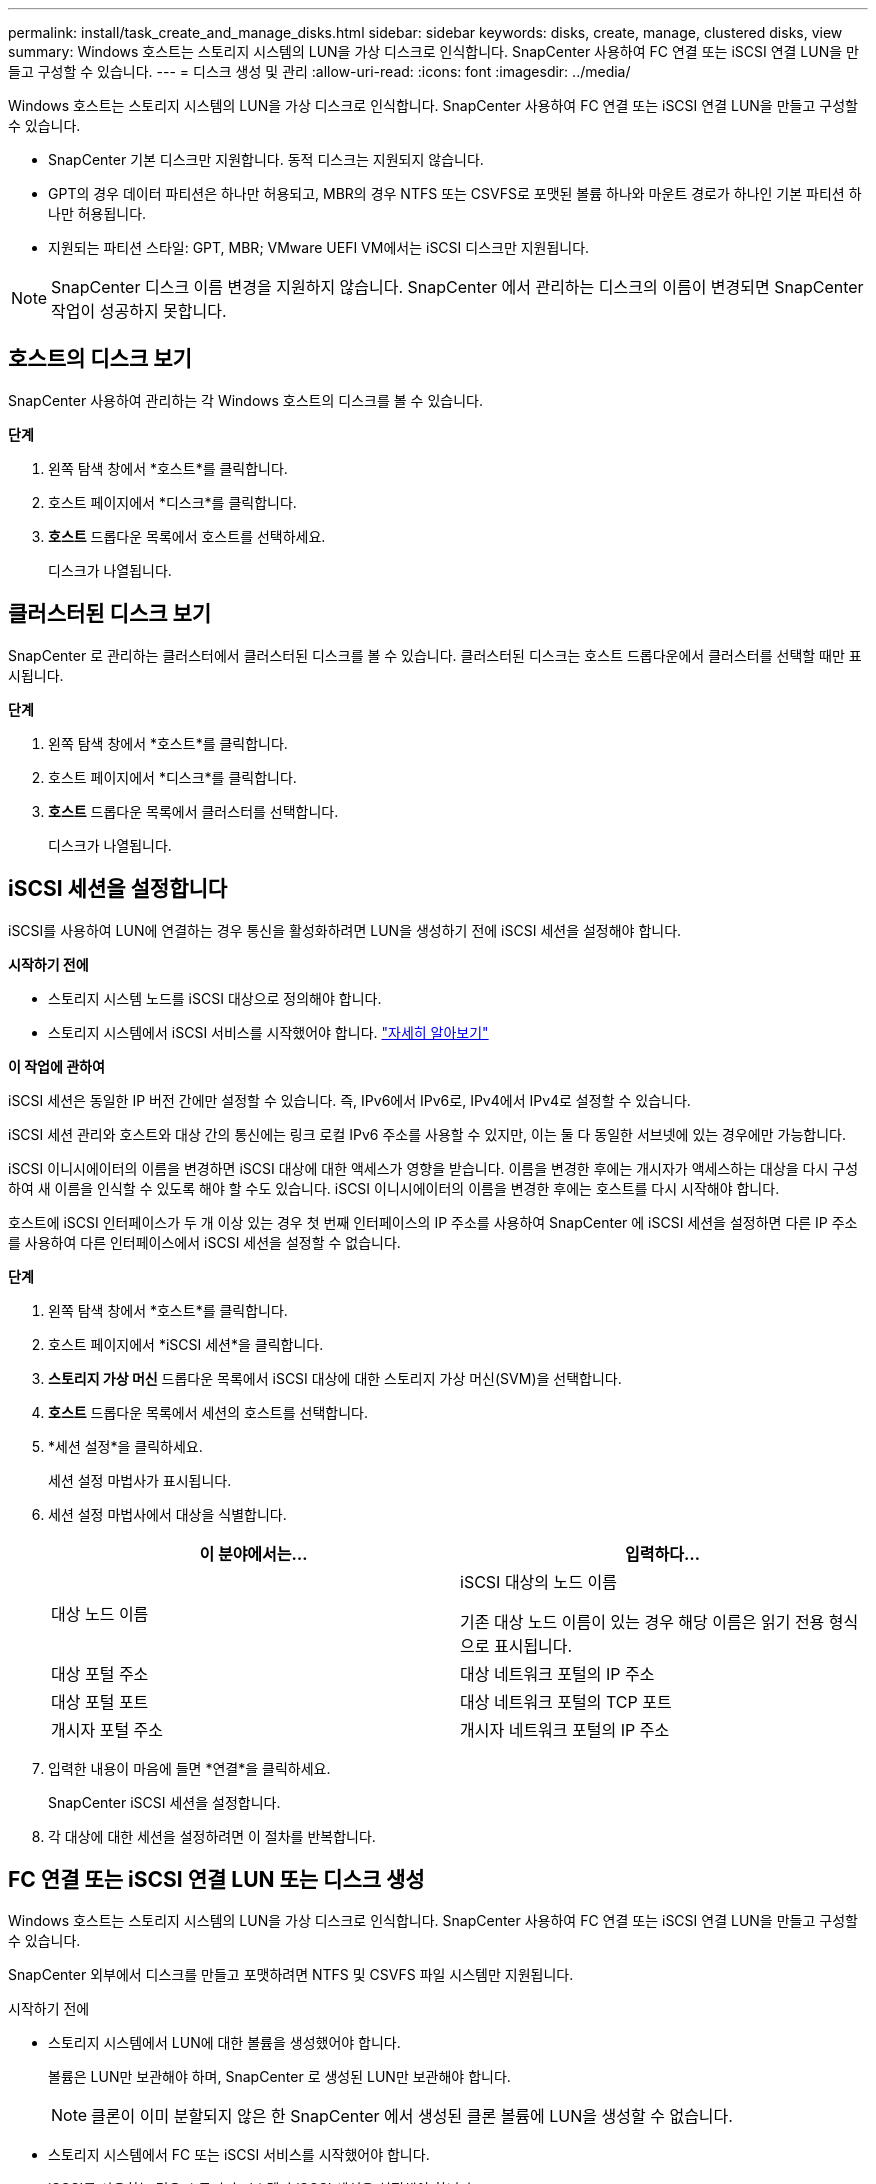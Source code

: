 ---
permalink: install/task_create_and_manage_disks.html 
sidebar: sidebar 
keywords: disks, create, manage, clustered disks, view 
summary: Windows 호스트는 스토리지 시스템의 LUN을 가상 디스크로 인식합니다.  SnapCenter 사용하여 FC 연결 또는 iSCSI 연결 LUN을 만들고 구성할 수 있습니다. 
---
= 디스크 생성 및 관리
:allow-uri-read: 
:icons: font
:imagesdir: ../media/


[role="lead"]
Windows 호스트는 스토리지 시스템의 LUN을 가상 디스크로 인식합니다.  SnapCenter 사용하여 FC 연결 또는 iSCSI 연결 LUN을 만들고 구성할 수 있습니다.

* SnapCenter 기본 디스크만 지원합니다.  동적 디스크는 지원되지 않습니다.
* GPT의 경우 데이터 파티션은 하나만 허용되고, MBR의 경우 NTFS 또는 CSVFS로 포맷된 볼륨 하나와 마운트 경로가 하나인 기본 파티션 하나만 허용됩니다.
* 지원되는 파티션 스타일: GPT, MBR; VMware UEFI VM에서는 iSCSI 디스크만 지원됩니다.



NOTE: SnapCenter 디스크 이름 변경을 지원하지 않습니다.  SnapCenter 에서 관리하는 디스크의 이름이 변경되면 SnapCenter 작업이 성공하지 못합니다.



== 호스트의 디스크 보기

SnapCenter 사용하여 관리하는 각 Windows 호스트의 디스크를 볼 수 있습니다.

*단계*

. 왼쪽 탐색 창에서 *호스트*를 클릭합니다.
. 호스트 페이지에서 *디스크*를 클릭합니다.
. *호스트* 드롭다운 목록에서 호스트를 선택하세요.
+
디스크가 나열됩니다.





== 클러스터된 디스크 보기

SnapCenter 로 관리하는 클러스터에서 클러스터된 디스크를 볼 수 있습니다.  클러스터된 디스크는 호스트 드롭다운에서 클러스터를 선택할 때만 표시됩니다.

*단계*

. 왼쪽 탐색 창에서 *호스트*를 클릭합니다.
. 호스트 페이지에서 *디스크*를 클릭합니다.
. *호스트* 드롭다운 목록에서 클러스터를 선택합니다.
+
디스크가 나열됩니다.





== iSCSI 세션을 설정합니다

iSCSI를 사용하여 LUN에 연결하는 경우 통신을 활성화하려면 LUN을 생성하기 전에 iSCSI 세션을 설정해야 합니다.

*시작하기 전에*

* 스토리지 시스템 노드를 iSCSI 대상으로 정의해야 합니다.
* 스토리지 시스템에서 iSCSI 서비스를 시작했어야 합니다. http://docs.netapp.com/ontap-9/topic/com.netapp.doc.dot-cm-sanag/home.html["자세히 알아보기"^]


*이 작업에 관하여*

iSCSI 세션은 동일한 IP 버전 간에만 설정할 수 있습니다. 즉, IPv6에서 IPv6로, IPv4에서 IPv4로 설정할 수 있습니다.

iSCSI 세션 관리와 호스트와 대상 간의 통신에는 링크 로컬 IPv6 주소를 사용할 수 있지만, 이는 둘 다 동일한 서브넷에 있는 경우에만 가능합니다.

iSCSI 이니시에이터의 이름을 변경하면 iSCSI 대상에 대한 액세스가 영향을 받습니다.  이름을 변경한 후에는 개시자가 액세스하는 대상을 다시 구성하여 새 이름을 인식할 수 있도록 해야 할 수도 있습니다.  iSCSI 이니시에이터의 이름을 변경한 후에는 호스트를 다시 시작해야 합니다.

호스트에 iSCSI 인터페이스가 두 개 이상 있는 경우 첫 번째 인터페이스의 IP 주소를 사용하여 SnapCenter 에 iSCSI 세션을 설정하면 다른 IP 주소를 사용하여 다른 인터페이스에서 iSCSI 세션을 설정할 수 없습니다.

*단계*

. 왼쪽 탐색 창에서 *호스트*를 클릭합니다.
. 호스트 페이지에서 *iSCSI 세션*을 클릭합니다.
. *스토리지 가상 머신* 드롭다운 목록에서 iSCSI 대상에 대한 스토리지 가상 머신(SVM)을 선택합니다.
. *호스트* 드롭다운 목록에서 세션의 호스트를 선택합니다.
. *세션 설정*을 클릭하세요.
+
세션 설정 마법사가 표시됩니다.

. 세션 설정 마법사에서 대상을 식별합니다.
+
|===
| 이 분야에서는... | 입력하다... 


 a| 
대상 노드 이름
 a| 
iSCSI 대상의 노드 이름

기존 대상 노드 이름이 있는 경우 해당 이름은 읽기 전용 형식으로 표시됩니다.



 a| 
대상 포털 주소
 a| 
대상 네트워크 포털의 IP 주소



 a| 
대상 포털 포트
 a| 
대상 네트워크 포털의 TCP 포트



 a| 
개시자 포털 주소
 a| 
개시자 네트워크 포털의 IP 주소

|===
. 입력한 내용이 마음에 들면 *연결*을 클릭하세요.
+
SnapCenter iSCSI 세션을 설정합니다.

. 각 대상에 대한 세션을 설정하려면 이 절차를 반복합니다.




== FC 연결 또는 iSCSI 연결 LUN 또는 디스크 생성

Windows 호스트는 스토리지 시스템의 LUN을 가상 디스크로 인식합니다.  SnapCenter 사용하여 FC 연결 또는 iSCSI 연결 LUN을 만들고 구성할 수 있습니다.

SnapCenter 외부에서 디스크를 만들고 포맷하려면 NTFS 및 CSVFS 파일 시스템만 지원됩니다.

.시작하기 전에
* 스토리지 시스템에서 LUN에 대한 볼륨을 생성했어야 합니다.
+
볼륨은 LUN만 보관해야 하며, SnapCenter 로 생성된 LUN만 보관해야 합니다.

+

NOTE: 클론이 이미 분할되지 않은 한 SnapCenter 에서 생성된 클론 볼륨에 LUN을 생성할 수 없습니다.

* 스토리지 시스템에서 FC 또는 iSCSI 서비스를 시작했어야 합니다.
* iSCSI를 사용하는 경우 스토리지 시스템과 iSCSI 세션을 설정해야 합니다.
* Windows용 SnapCenter 플러그인 패키지는 디스크를 생성하는 호스트에만 설치해야 합니다.


*이 작업에 관하여*

* LUN이 Windows Server 장애 조치(failover) 클러스터의 호스트에서 공유되지 않는 한 LUN을 두 개 이상의 호스트에 연결할 수 없습니다.
* CSV(클러스터 공유 볼륨)를 사용하는 Windows Server 장애 조치(failover) 클러스터의 호스트에서 LUN을 공유하는 경우, 클러스터 그룹을 소유한 호스트에 디스크를 만들어야 합니다.


*단계*

. 왼쪽 탐색 창에서 *호스트*를 클릭합니다.
. 호스트 페이지에서 *디스크*를 클릭합니다.
. *호스트* 드롭다운 목록에서 호스트를 선택하세요.
. *새로 만들기*를 클릭합니다.
+
디스크 생성 마법사가 열립니다.

. LUN 이름 페이지에서 LUN을 식별합니다.
+
|===
| 이 분야에서는... | 이렇게 하세요... 


 a| 
저장 시스템
 a| 
LUN에 대한 SVM을 선택합니다.



 a| 
LUN 경로
 a| 
*찾아보기*를 클릭하여 LUN이 포함된 폴더의 전체 경로를 선택합니다.



 a| 
LUN 이름
 a| 
LUN의 이름을 입력하세요.



 a| 
클러스터 크기
 a| 
클러스터의 LUN 블록 할당 크기를 선택합니다.

클러스터 크기는 운영 체제와 애플리케이션에 따라 달라집니다.



 a| 
LUN 레이블
 a| 
선택적으로 LUN에 대한 설명 텍스트를 입력합니다.

|===
. 디스크 유형 페이지에서 디스크 유형을 선택합니다.
+
|===
| 선택하다... | 만약에... 


 a| 
전용 디스크
 a| 
LUN은 하나의 호스트에서만 액세스할 수 있습니다.

*리소스 그룹* 필드를 무시하세요.



 a| 
공유 디스크
 a| 
LUN은 Windows Server 장애 조치 클러스터의 호스트에서 공유됩니다.

*리소스 그룹* 필드에 클러스터 리소스 그룹의 이름을 입력합니다.  장애 조치 클러스터의 한 호스트에만 디스크를 생성해야 합니다.



 a| 
클러스터 공유 볼륨(CSV)
 a| 
LUN은 CSV를 사용하는 Windows Server 장애 조치 클러스터의 호스트에서 공유됩니다.

*리소스 그룹* 필드에 클러스터 리소스 그룹의 이름을 입력합니다.  디스크를 생성하는 호스트가 클러스터 그룹의 소유자인지 확인하세요.

|===
. 드라이브 속성 페이지에서 드라이브 속성을 지정합니다.
+
|===
| 재산 | 설명 


 a| 
마운트 지점 자동 할당
 a| 
SnapCenter 시스템 드라이브를 기반으로 볼륨 마운트 지점을 자동으로 할당합니다.

예를 들어, 시스템 드라이브가 C:인 경우 자동 할당은 C: 드라이브 아래에 볼륨 마운트 지점(C:\scmnpt\)을 생성합니다.  공유 디스크에는 자동 할당이 지원되지 않습니다.



 a| 
드라이브 문자 할당
 a| 
인접한 드롭다운 목록에서 선택한 드라이브에 디스크를 마운트합니다.



 a| 
볼륨 마운트 지점 사용
 a| 
인접 필드에 지정한 드라이브 경로에 디스크를 마운트합니다.

볼륨 마운트 지점의 루트는 디스크를 생성하는 호스트가 소유해야 합니다.



 a| 
드라이브 문자 또는 볼륨 마운트 지점을 할당하지 마십시오.
 a| 
Windows에서 디스크를 수동으로 마운트하려면 이 옵션을 선택하세요.



 a| 
LUN 크기
 a| 
LUN 크기를 지정하세요. 최소 150MB.

옆의 드롭다운 목록에서 MB, GB 또는 TB를 선택하세요.



 a| 
이 LUN을 호스팅하는 볼륨에 씬 프로비저닝을 사용합니다.
 a| 
LUN을 씬 프로비저닝합니다.

씬 프로비저닝은 한 번에 필요한 만큼의 저장 공간만 할당하므로 LUN이 사용 가능한 최대 용량까지 효율적으로 확장될 수 있습니다.

필요한 모든 LUN 스토리지를 수용할 수 있을 만큼 볼륨에 충분한 공간이 있는지 확인하세요.



 a| 
파티션 유형을 선택하세요
 a| 
GUID 파티션 테이블의 경우 GPT 파티션을 선택하고, 마스터 부트 레코드의 경우 MBR 파티션을 선택합니다.

MBR 파티션은 Windows Server 장애 조치(failover) 클러스터에서 정렬 오류 문제를 일으킬 수 있습니다.


NOTE: 통합 확장 가능 펌웨어 인터페이스(UEFI) 파티션 디스크는 지원되지 않습니다.

|===
. LUN 매핑 페이지에서 호스트의 iSCSI 또는 FC 이니시에이터를 선택합니다.
+
|===
| 이 분야에서는... | 이렇게 하세요... 


 a| 
주인
 a| 
클러스터 그룹 이름을 두 번 클릭하여 클러스터에 속한 호스트를 보여주는 드롭다운 목록을 표시한 다음, 개시자에 대한 호스트를 선택합니다.

이 필드는 LUN이 Windows Server 장애 조치 클러스터의 호스트에서 공유되는 경우에만 표시됩니다.



 a| 
호스트 개시자를 선택하세요
 a| 
*Fibre Channel* 또는 *iSCSI*를 선택한 다음 호스트에서 이니시에이터를 선택합니다.

MPIO(멀티패스 I/O)를 사용하는 FC를 사용하는 경우 여러 개의 FC 이니시에이터를 선택할 수 있습니다.

|===
. 그룹 유형 페이지에서 기존 igroup을 LUN에 매핑할지 아니면 새 igroup을 만들지 지정합니다.
+
|===
| 선택하다... | 만약에... 


 a| 
선택한 개시자에 대한 새 igroup 만들기
 a| 
선택한 개시자에 대한 새로운 igroup을 생성하려고 합니다.



 a| 
기존 igroup을 선택하거나 선택한 개시자에 대한 새 igroup을 지정합니다.
 a| 
선택한 개시자에 대해 기존 igroup을 지정하거나 지정한 이름으로 새 igroup을 만들려고 합니다.

*igroup 이름* 필드에 igroup 이름을 입력하세요.  기존 igroup 이름의 처음 몇 글자를 입력하면 필드가 자동 완성됩니다.

|===
. 요약 페이지에서 선택 사항을 검토한 다음 *마침*을 클릭합니다.
+
SnapCenter LUN을 생성하고 호스트의 지정된 드라이브 또는 드라이브 경로에 연결합니다.





== 디스크 크기 조정

저장 시스템의 변경 요구에 따라 디스크 크기를 늘리거나 줄일 수 있습니다.

*이 작업에 관하여*

* 씬 프로비저닝된 LUN의 경우 ONTAP LUN 지오메트리 크기는 최대 크기로 표시됩니다.
* 두꺼운 프로비저닝된 LUN의 경우 확장 가능한 크기(볼륨에서 사용 가능한 크기)는 최대 크기로 표시됩니다.
* MBR 스타일 파티션이 있는 LUN의 크기 제한은 2TB입니다.
* GPT 스타일 파티션이 있는 LUN의 스토리지 시스템 크기 제한은 16TB입니다.
* LUN 크기를 조정하기 전에 스냅샷을 만드는 것이 좋습니다.
* LUN 크기가 조정되기 전에 만든 스냅샷에서 LUN을 복원해야 하는 경우 SnapCenter 스냅샷 크기에 맞춰 LUN 크기를 자동으로 조정합니다.
+
복원 작업 후, 크기가 조정된 후 LUN에 추가된 데이터는 크기가 조정된 후 만들어진 스냅샷에서 복원되어야 합니다.



*단계*

. 왼쪽 탐색 창에서 *호스트*를 클릭합니다.
. 호스트 페이지에서 *디스크*를 클릭합니다.
. 호스트 드롭다운 목록에서 호스트를 선택합니다.
+
디스크가 나열됩니다.

. 크기를 조정하려는 디스크를 선택한 다음 *크기 조정*을 클릭합니다.
. 디스크 크기 조정 대화 상자에서 슬라이더 도구를 사용하여 디스크의 새 크기를 지정하거나 크기 필드에 새 크기를 입력합니다.
+

NOTE: 크기를 수동으로 입력하는 경우, 축소 또는 확장 버튼이 적절하게 활성화되기 전에 크기 필드 외부를 클릭해야 합니다.  또한, 측정 단위를 지정하려면 MB, GB 또는 TB를 클릭해야 합니다.

. 입력한 내용이 마음에 들면 필요에 따라 *축소* 또는 *확장*을 클릭하세요.
+
SnapCenter 디스크 크기를 조정합니다.





== 디스크 연결

디스크 연결 마법사를 사용하여 기존 LUN을 호스트에 연결하거나 연결이 끊어진 LUN을 다시 연결할 수 있습니다.

.시작하기 전에
* 스토리지 시스템에서 FC 또는 iSCSI 서비스를 시작했어야 합니다.
* iSCSI를 사용하는 경우 스토리지 시스템과 iSCSI 세션을 설정해야 합니다.
* LUN이 Windows Server 장애 조치(failover) 클러스터의 호스트에서 공유되지 않는 한 LUN을 두 개 이상의 호스트에 연결할 수 없습니다.
* LUN이 CSV(클러스터 공유 볼륨)를 사용하는 Windows Server 장애 조치(failover) 클러스터의 호스트에서 공유되는 경우, 클러스터 그룹을 소유한 호스트의 디스크를 연결해야 합니다.
* Windows용 플러그인은 디스크를 연결하는 호스트에만 설치하면 됩니다.


*단계*

. 왼쪽 탐색 창에서 *호스트*를 클릭합니다.
. 호스트 페이지에서 *디스크*를 클릭합니다.
. *호스트* 드롭다운 목록에서 호스트를 선택하세요.
. *연결*을 클릭하세요.
+
디스크 연결 마법사가 열립니다.

. LUN 이름 페이지에서 연결할 LUN을 식별합니다.
+
|===
| 이 분야에서는... | 이렇게 하세요... 


 a| 
저장 시스템
 a| 
LUN에 대한 SVM을 선택합니다.



 a| 
LUN 경로
 a| 
*찾아보기*를 클릭하여 LUN이 포함된 볼륨의 전체 경로를 선택합니다.



 a| 
LUN 이름
 a| 
LUN의 이름을 입력하세요.



 a| 
클러스터 크기
 a| 
클러스터의 LUN 블록 할당 크기를 선택합니다.

클러스터 크기는 운영 체제와 애플리케이션에 따라 달라집니다.



 a| 
LUN 레이블
 a| 
선택적으로 LUN에 대한 설명 텍스트를 입력합니다.

|===
. 디스크 유형 페이지에서 디스크 유형을 선택합니다.
+
|===
| 선택하다... | 만약에... 


 a| 
전용 디스크
 a| 
LUN은 하나의 호스트에서만 액세스할 수 있습니다.



 a| 
공유 디스크
 a| 
LUN은 Windows Server 장애 조치 클러스터의 호스트에서 공유됩니다.

장애 조치 클러스터에서 하나의 호스트에만 디스크를 연결하면 됩니다.



 a| 
클러스터 공유 볼륨(CSV)
 a| 
LUN은 CSV를 사용하는 Windows Server 장애 조치 클러스터의 호스트에서 공유됩니다.

디스크에 연결하는 호스트가 클러스터 그룹의 소유자인지 확인하세요.

|===
. 드라이브 속성 페이지에서 드라이브 속성을 지정합니다.
+
|===
| 재산 | 설명 


 a| 
자동 할당
 a| 
SnapCenter 시스템 드라이브를 기반으로 볼륨 마운트 지점을 자동으로 할당하도록 합니다.

예를 들어, 시스템 드라이브가 C:인 경우 자동 할당 속성은 C: 드라이브 아래에 볼륨 마운트 지점(C:\scmnpt\)을 만듭니다.  공유 디스크에서는 자동 할당 속성이 지원되지 않습니다.



 a| 
드라이브 문자 할당
 a| 
옆의 드롭다운 목록에서 선택한 드라이브에 디스크를 마운트합니다.



 a| 
볼륨 마운트 지점 사용
 a| 
인접한 필드에 지정한 드라이브 경로에 디스크를 마운트합니다.

볼륨 마운트 지점의 루트는 디스크를 생성하는 호스트가 소유해야 합니다.



 a| 
드라이브 문자 또는 볼륨 마운트 지점을 할당하지 마십시오.
 a| 
Windows에서 디스크를 수동으로 마운트하려면 이 옵션을 선택하세요.

|===
. LUN 매핑 페이지에서 호스트의 iSCSI 또는 FC 이니시에이터를 선택합니다.
+
|===
| 이 분야에서는... | 이렇게 하세요... 


 a| 
주인
 a| 
클러스터 그룹 이름을 두 번 클릭하면 클러스터에 속한 호스트를 보여주는 드롭다운 목록이 표시되고, 그런 다음 개시자에 대한 호스트를 선택합니다.

이 필드는 LUN이 Windows Server 장애 조치 클러스터의 호스트에서 공유되는 경우에만 표시됩니다.



 a| 
호스트 개시자를 선택하세요
 a| 
*Fibre Channel* 또는 *iSCSI*를 선택한 다음 호스트에서 이니시에이터를 선택합니다.

MPIO와 함께 FC를 사용하는 경우 여러 개의 FC 이니시에이터를 선택할 수 있습니다.

|===
. 그룹 유형 페이지에서 기존 igroup을 LUN에 매핑할지 아니면 새 igroup을 만들지 지정합니다.
+
|===
| 선택하다... | 만약에... 


 a| 
선택한 개시자에 대한 새 igroup 만들기
 a| 
선택한 개시자에 대한 새로운 igroup을 생성하려고 합니다.



 a| 
기존 igroup을 선택하거나 선택한 개시자에 대한 새 igroup을 지정합니다.
 a| 
선택한 개시자에 대해 기존 igroup을 지정하거나 지정한 이름으로 새 igroup을 만들려고 합니다.

*igroup 이름* 필드에 igroup 이름을 입력하세요.  기존 igroup 이름의 처음 몇 글자를 입력하면 필드가 자동으로 완성됩니다.

|===
. 요약 페이지에서 선택 사항을 검토하고 *마침*을 클릭합니다.
+
SnapCenter LUN을 호스트의 지정된 드라이브 또는 드라이브 경로에 연결합니다.





== 디스크 연결 해제

LUN의 내용에 영향을 미치지 않고 호스트에서 LUN을 분리할 수 있습니다. 단, 한 가지 예외가 있습니다. 복제본이 분할되기 전에 복제본의 연결을 끊으면 복제본의 내용이 손실됩니다.

.시작하기 전에
* LUN이 어떤 애플리케이션에서도 사용되고 있지 않은지 확인하세요.
* LUN이 모니터링 소프트웨어로 모니터링되고 있지 않은지 확인하세요.
* LUN이 공유된 경우 LUN에서 클러스터 리소스 종속성을 제거하고 클러스터의 모든 노드가 전원이 켜져 있고 제대로 작동하며 SnapCenter 에서 사용할 수 있는지 확인하세요.


*이 작업에 관하여*

SnapCenter 에서 생성한 FlexClone 볼륨에서 LUN의 연결을 끊고 해당 볼륨의 다른 LUN이 연결되어 있지 않으면 SnapCenter 해당 볼륨을 삭제합니다.  LUN 연결을 끊기 전에 SnapCenter FlexClone 볼륨이 삭제될 수 있다는 경고 메시지를 표시합니다.

FlexClone 볼륨이 자동으로 삭제되는 것을 방지하려면 마지막 LUN의 연결을 끊기 전에 볼륨의 이름을 바꿔야 합니다.  볼륨의 이름을 바꿀 때는 이름의 마지막 문자뿐만 아니라 여러 문자를 변경해야 합니다.

*단계*

. 왼쪽 탐색 창에서 *호스트*를 클릭합니다.
. 호스트 페이지에서 *디스크*를 클릭합니다.
. *호스트* 드롭다운 목록에서 호스트를 선택하세요.
+
디스크가 나열됩니다.

. 연결을 끊을 디스크를 선택한 다음 *연결 끊기*를 클릭합니다.
. 디스크 연결 끊기 대화 상자에서 *확인*을 클릭합니다.
+
SnapCenter 가 디스크 연결을 끊습니다.





== 디스크 삭제

더 이상 필요하지 않은 디스크는 삭제할 수 있습니다.  디스크를 삭제한 후에는 삭제를 취소할 수 없습니다.

*단계*

. 왼쪽 탐색 창에서 *호스트*를 클릭합니다.
. 호스트 페이지에서 *디스크*를 클릭합니다.
. *호스트* 드롭다운 목록에서 호스트를 선택하세요.
+
디스크가 나열됩니다.

. 삭제할 디스크를 선택한 다음 *삭제*를 클릭합니다.
. 디스크 삭제 대화 상자에서 *확인*을 클릭합니다.
+
SnapCenter 디스크를 삭제합니다.


